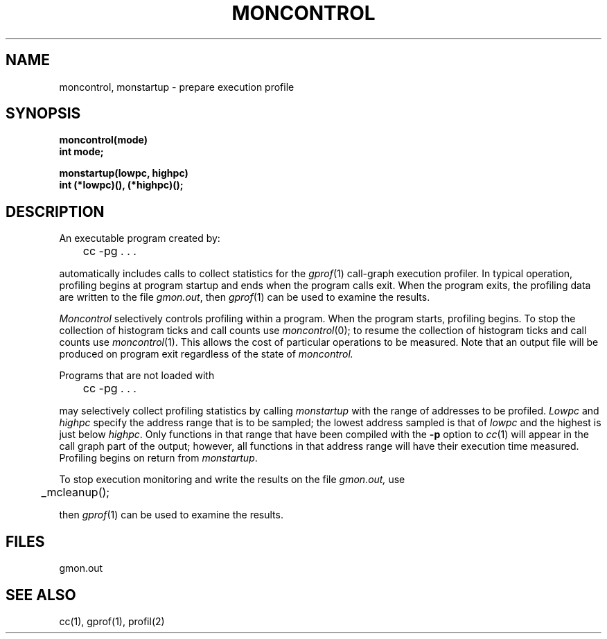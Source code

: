 .\" Copyright (c) 1980, 1991 Regents of the University of California.
.\" All rights reserved.
.\"
.\"	%sccs.include.proprietary.roff%
.\"
.\"	@(#)moncontrol.3	6.3 (Berkeley) %G%
.\"
.TH MONCONTROL 3  ""
.UC 4
.SH NAME
moncontrol, monstartup \- prepare execution profile
.SH SYNOPSIS
.nf
.B moncontrol(mode)
.B int mode;
.sp
.B monstartup(lowpc, highpc)
.B int (*lowpc)(), (*highpc)();
.fi
.SH DESCRIPTION
.PP
An executable program created by:
.IP  "	cc \-pg . . ."
.LP
automatically includes calls to collect statistics for the
.IR gprof (1)
call-graph execution profiler.
In typical operation, profiling begins at program startup
and ends when the program calls exit.
When the program exits, the profiling data are written to the file
.IR gmon.out ,
then
.IR gprof (1)
can be used to examine the results.
.PP
.I Moncontrol
selectively controls profiling within a program.
When the program starts, profiling begins.
To stop the collection of histogram ticks and call counts use
.IR moncontrol (0);
to resume the collection of histogram ticks and call counts use
.IR moncontrol (1).
This allows the cost of particular operations to be measured.
Note that an output file will be produced on program exit
regardless of the state of 
.I moncontrol.
.PP
Programs that are not loaded with
.IP  "	cc \-pg . . ."
.LP
may selectively collect profiling statistics by calling
.I monstartup
with the range of addresses to be profiled.
.I Lowpc
and
.I highpc
specify the address range that is to be sampled;
the lowest address sampled is that of
.I lowpc
and the highest is just below
.IR highpc .
Only functions in that range that have been compiled with the 
.B \-p
option to
.IR cc (1)
will appear in the call graph part of the output;
however, all functions in that address range will
have their execution time measured.
Profiling begins on return from
.IR monstartup .
.PP
To stop execution monitoring and write the results on the file
.I gmon.out,
use
.PP
	_mcleanup();
.LP
then
.IR gprof (1)
can be used to examine the results.
.SH FILES
gmon.out
.SH "SEE ALSO"
cc(1), gprof(1), profil(2)
